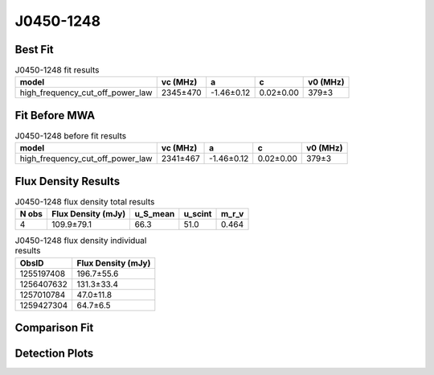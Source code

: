 .. _J0450-1248:
J0450-1248
==========

Best Fit
--------
.. image:: best_fits/J0450-1248_fit.png
  :width: 800

.. csv-table:: J0450-1248 fit results
   :header: "model","vc (MHz)","a","c","v0 (MHz)"

   "high_frequency_cut_off_power_law","2345±470","-1.46±0.12","0.02±0.00","379±3"

Fit Before MWA
--------------

.. csv-table:: J0450-1248 before fit results
   :header: "model","vc (MHz)","a","c","v0 (MHz)"

   "high_frequency_cut_off_power_law","2341±467","-1.46±0.12","0.02±0.00","379±3"


Flux Density Results
--------------------
.. csv-table:: J0450-1248 flux density total results
   :header: "N obs", "Flux Density (mJy)", "u_S_mean", "u_scint", "m_r_v"

   "4",  "109.9±79.1", "66.3", "51.0", "0.464"

.. csv-table:: J0450-1248 flux density individual results
   :header: "ObsID", "Flux Density (mJy)"

    "1255197408", "196.7±55.6"
    "1256407632", "131.3±33.4"
    "1257010784", "47.0±11.8"
    "1259427304", "64.7±6.5"

Comparison Fit
--------------
.. image:: comparison_fits/J0450-1248_comparison_fit.png
  :width: 800

Detection Plots
---------------

.. image:: detection_plots/1255197408_J0450-1248.prepfold.png
  :width: 800

.. image:: on_pulse_plots/1255197408_J0450-1248_100_bins_gaussian_components.png
  :width: 800
.. image:: detection_plots/1256407632_J0450-1248.prepfold.png
  :width: 800

.. image:: on_pulse_plots/1256407632_J0450-1248_100_bins_gaussian_components.png
  :width: 800
.. image:: detection_plots/1257010784_J0450-1248.prepfold.png
  :width: 800

.. image:: on_pulse_plots/1257010784_J0450-1248_128_bins_gaussian_components.png
  :width: 800
.. image:: detection_plots/1259427304_J0450-1248.prepfold.png
  :width: 800

.. image:: on_pulse_plots/1259427304_J0450-1248_1024_bins_gaussian_components.png
  :width: 800